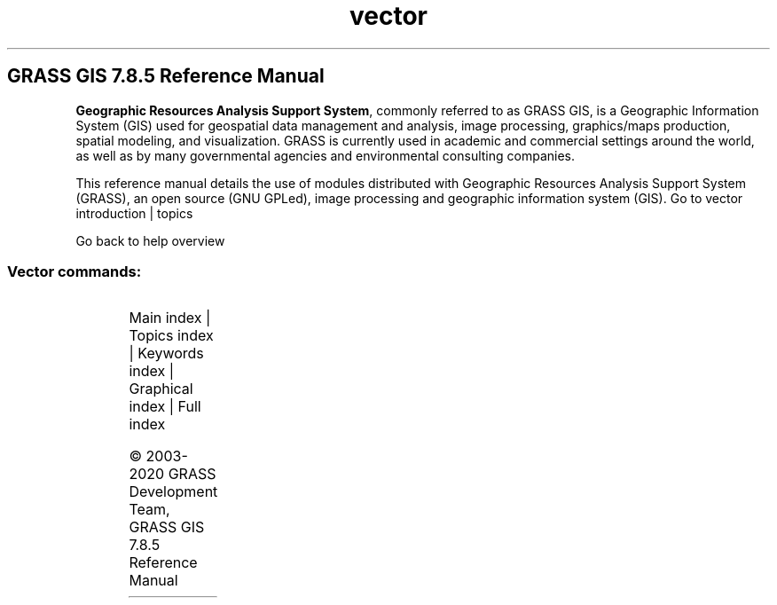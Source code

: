 .TH vector 1 "" "GRASS 7.8.5" "GRASS GIS User's Manual"
.SH GRASS GIS 7.8.5 Reference Manual
.PP
\fBGeographic Resources Analysis Support System\fR, commonly
referred to as GRASS GIS, is a Geographic
Information System (GIS) used for geospatial data management and
analysis, image processing, graphics/maps production, spatial
modeling, and visualization. GRASS is currently used in academic and
commercial settings around the world, as well as by many governmental
agencies and environmental consulting companies.
.PP
This reference manual details the use of modules distributed with
Geographic Resources Analysis Support System (GRASS), an open source
(GNU GPLed), image
processing and geographic information system (GIS).
Go to vector introduction | topics
.PP
Go back to help overview
.SS Vector commands:
.TS
expand;
lw60 lw1 lw60.
T{
v.buffer
T}	 	T{
Creates a buffer around vector features of given type.
T}
.sp 1
T{
v.build.all
T}	 	T{
Rebuilds topology on all vector maps in the current mapset.
T}
.sp 1
T{
v.build
T}	 	T{
Creates topology for vector map.
T}
.sp 1
T{
v.build.polylines
T}	 	T{
Builds polylines from lines or boundaries.
T}
.sp 1
T{
v.category
T}	 	T{
Attaches, deletes or reports vector categories to/from/of map geometry.
T}
.sp 1
T{
v.centroids
T}	 	T{
Adds missing centroids to closed boundaries.
T}
.sp 1
T{
v.class
T}	 	T{
Classifies attribute data, e.g. for thematic mapping
T}
.sp 1
T{
v.clean
T}	 	T{
Toolset for cleaning topology of vector map.
T}
.sp 1
T{
v.clip
T}	 	T{
Extracts features of input map which overlay features of clip map.
T}
.sp 1
T{
v.cluster
T}	 	T{
Performs cluster identification.
T}
.sp 1
T{
v.colors
T}	 	T{
Creates/modifies the color table associated with a vector map.
T}
.sp 1
T{
v.colors.out
T}	 	T{
Exports the color table associated with a vector map.
T}
.sp 1
T{
v.db.addcolumn
T}	 	T{
Adds one or more columns to the attribute table connected to a given vector map.
T}
.sp 1
T{
v.db.addtable
T}	 	T{
Creates and connects a new attribute table to a given layer of an existing vector map.
T}
.sp 1
T{
v.db.connect
T}	 	T{
Prints/sets DB connection for a vector map to attribute table.
T}
.sp 1
T{
v.db.dropcolumn
T}	 	T{
Drops a column from the attribute table connected to a given vector map.
T}
.sp 1
T{
v.db.droprow
T}	 	T{
Removes a vector feature from a vector map through attribute selection.
T}
.sp 1
T{
v.db.droptable
T}	 	T{
Removes existing attribute table of a vector map.
T}
.sp 1
T{
v.db.join
T}	 	T{
Joins a database table to a vector map table.
T}
.sp 1
T{
v.db.reconnect.all
T}	 	T{
Reconnects attribute tables for all vector maps from the current mapset to a new database.
T}
.sp 1
T{
v.db.renamecolumn
T}	 	T{
Renames a column in the attribute table connected to a given vector map.
T}
.sp 1
T{
v.db.select
T}	 	T{
Prints vector map attributes.
T}
.sp 1
T{
v.db.univar
T}	 	T{
Calculates univariate statistics on selected table column for a GRASS vector map.
T}
.sp 1
T{
v.db.update
T}	 	T{
Updates a column in the attribute table connected to a vector map.
T}
.sp 1
T{
v.decimate
T}	 	T{
Decimates a point cloud
T}
.sp 1
T{
v.delaunay
T}	 	T{
Creates a Delaunay triangulation from an input vector map containing points or centroids.
T}
.sp 1
T{
v.dissolve
T}	 	T{
Dissolves boundaries between adjacent areas sharing a common category number or attribute.
T}
.sp 1
T{
v.distance
T}	 	T{
Finds the nearest element in vector map \(cqto\(cq for elements in vector map \(cqfrom\(cq.
T}
.sp 1
T{
v.drape
T}	 	T{
Converts 2D vector features to 3D by sampling of elevation raster map.
T}
.sp 1
T{
v.edit
T}	 	T{
Edits a vector map, allows adding, deleting and modifying selected vector features.
T}
.sp 1
T{
v.external
T}	 	T{
Creates a new pseudo\-vector map as a link to an OGR\-supported layer or a PostGIS feature table.
T}
.sp 1
T{
v.external.out
T}	 	T{
Defines vector output format.
T}
.sp 1
T{
v.extract
T}	 	T{
Selects vector features from an existing vector map and creates a new vector map containing only the selected features.
T}
.sp 1
T{
v.extrude
T}	 	T{
Extrudes flat vector features to 3D vector features with defined height.
T}
.sp 1
T{
v.generalize
T}	 	T{
Performs vector based generalization.
T}
.sp 1
T{
v.hull
T}	 	T{
Produces a 2D/3D convex hull for a given vector map.
T}
.sp 1
T{
v.import
T}	 	T{
Imports vector data into a GRASS vector map using OGR library and reprojects on the fly.
T}
.sp 1
T{
v.in.ascii
T}	 	T{
Creates a vector map from an ASCII points file or ASCII vector file.
T}
.sp 1
T{
v.in.db
T}	 	T{
Creates new vector (points) map from database table containing coordinates.
T}
.sp 1
T{
v.in.dxf
T}	 	T{
Converts file in DXF format to GRASS vector map.
T}
.sp 1
T{
v.in.e00
T}	 	T{
Imports E00 file into a vector map.
T}
.sp 1
T{
v.in.geonames
T}	 	T{
Imports geonames.org country files into a vector points map.
T}
.sp 1
T{
v.in.lidar
T}	 	T{
Converts LAS LiDAR point clouds to a GRASS vector map with libLAS.
T}
.sp 1
T{
v.in.lines
T}	 	T{
Imports ASCII x,y[,z] coordinates as a series of lines.
T}
.sp 1
T{
v.in.mapgen
T}	 	T{
Imports Mapgen or Matlab\-ASCII vector maps into GRASS.
T}
.sp 1
T{
v.in.ogr
T}	 	T{
Imports vector data into a GRASS vector map using OGR library.
T}
.sp 1
T{
v.in.region
T}	 	T{
Creates a vector polygon from the current region extent.
T}
.sp 1
T{
v.in.wfs
T}	 	T{
Imports GetFeature from a WFS server.
T}
.sp 1
T{
v.info
T}	 	T{
Outputs basic information about a vector map.
T}
.sp 1
T{
v.kcv
T}	 	T{
Randomly partition points into test/train sets.
T}
.sp 1
T{
v.kernel
T}	 	T{
Generates a raster density map from vector points map.
T}
.sp 1
T{
v.label
T}	 	T{
Creates paint labels for a vector map from attached attributes.
T}
.sp 1
T{
v.label.sa
T}	 	T{
Create optimally placed labels for vector map(s)
T}
.sp 1
T{
v.lidar.correction
T}	 	T{
Corrects the v.lidar.growing output. It is the last of the three algorithms for LIDAR filtering.
T}
.sp 1
T{
v.lidar.edgedetection
T}	 	T{
Detects the object\(cqs edges from a LIDAR data set.
T}
.sp 1
T{
v.lidar.growing
T}	 	T{
Building contour determination and Region Growing algorithm for determining the building inside
T}
.sp 1
T{
v.lrs.create
T}	 	T{
Creates a linear reference system.
T}
.sp 1
T{
v.lrs.label
T}	 	T{
Creates stationing from input lines, and linear reference system.
T}
.sp 1
T{
v.lrs.segment
T}	 	T{
Creates points/segments from input lines, linear reference system and positions read from stdin or a file.
T}
.sp 1
T{
v.lrs.where
T}	 	T{
Finds line id and real km+offset for given points in vector map using linear reference system.
T}
.sp 1
T{
v.mkgrid
T}	 	T{
Creates a vector map of a user\-defined grid.
T}
.sp 1
T{
v.neighbors
T}	 	T{
Neighborhood analysis tool for vector point maps.
T}
.sp 1
T{
v.net.alloc
T}	 	T{
Allocates subnets for nearest centers.
T}
.sp 1
T{
v.net.allpairs
T}	 	T{
Computes the shortest path between all pairs of nodes in the network.
T}
.sp 1
T{
v.net.bridge
T}	 	T{
Computes bridges and articulation points in the network.
T}
.sp 1
T{
v.net.centrality
T}	 	T{
Computes degree, centrality, betweeness, closeness and eigenvector centrality measures in the network.
T}
.sp 1
T{
v.net.components
T}	 	T{
Computes strongly and weakly connected components in the network.
T}
.sp 1
T{
v.net.connectivity
T}	 	T{
Computes vertex connectivity between two sets of nodes in the network.
T}
.sp 1
T{
v.net.distance
T}	 	T{
Computes shortest distance via the network between the given sets of features.
T}
.sp 1
T{
v.net.flow
T}	 	T{
Computes the maximum flow between two sets of nodes in the network.
T}
.sp 1
T{
v.net
T}	 	T{
Performs network maintenance.
T}
.sp 1
T{
v.net.iso
T}	 	T{
Splits subnets for nearest centers by cost isolines.
T}
.sp 1
T{
v.net.path
T}	 	T{
Finds shortest path on vector network.
T}
.sp 1
T{
v.net.salesman
T}	 	T{
Creates a cycle connecting given nodes (Traveling salesman problem).
T}
.sp 1
T{
v.net.spanningtree
T}	 	T{
Computes minimum spanning tree for the network.
T}
.sp 1
T{
v.net.steiner
T}	 	T{
Creates Steiner tree for the network and given terminals.
T}
.sp 1
T{
v.net.timetable
T}	 	T{
Finds shortest path using timetables.
T}
.sp 1
T{
v.net.visibility
T}	 	T{
Performs visibility graph construction.
T}
.sp 1
T{
v.normal
T}	 	T{
Tests for normality for vector points.
T}
.sp 1
T{
v.out.ascii
T}	 	T{
Exports a vector map to a GRASS ASCII vector representation.
T}
.sp 1
T{
v.out.dxf
T}	 	T{
Exports vector map to DXF file format.
T}
.sp 1
T{
v.out.lidar
T}	 	T{
Exports vector points as LAS point cloud
T}
.sp 1
T{
v.out.ogr
T}	 	T{
Exports a vector map layer to any of the supported OGR vector formats.
T}
.sp 1
T{
v.out.postgis
T}	 	T{
Exports a vector map layer to PostGIS feature table.
T}
.sp 1
T{
v.out.pov
T}	 	T{
Converts GRASS x,y,z points to POV\-Ray x,z,y format.
T}
.sp 1
T{
v.out.svg
T}	 	T{
Exports a vector map to SVG file.
T}
.sp 1
T{
v.out.vtk
T}	 	T{
Converts a vector map to VTK ASCII output.
T}
.sp 1
T{
v.outlier
T}	 	T{
Removes outliers from vector point data.
T}
.sp 1
T{
v.overlay
T}	 	T{
Overlays two vector maps offering clip, intersection, difference, symmetrical difference, union operators.
T}
.sp 1
T{
v.pack
T}	 	T{
Exports a vector map as GRASS GIS specific archive file
T}
.sp 1
T{
v.parallel
T}	 	T{
Creates parallel line to input vector lines.
T}
.sp 1
T{
v.patch
T}	 	T{
Creates a new vector map by combining other vector maps.
T}
.sp 1
T{
v.perturb
T}	 	T{
Random location perturbations of vector points.
T}
.sp 1
T{
v.profile
T}	 	T{
Vector map profiling tool
T}
.sp 1
T{
v.proj
T}	 	T{
Re\-projects a vector map from one location to the current location.
T}
.sp 1
T{
v.qcount
T}	 	T{
Indices for quadrat counts of vector point lists.
T}
.sp 1
T{
v.random
T}	 	T{
Generates random 2D/3D vector points.
T}
.sp 1
T{
v.rast.stats
T}	 	T{
Calculates univariate statistics from a raster map based on a vector map and uploads statistics to new attribute columns.
T}
.sp 1
T{
v.reclass
T}	 	T{
Changes vector category values for an existing vector map according to results of SQL queries or a value in attribute table column.
T}
.sp 1
T{
v.rectify
T}	 	T{
Rectifies a vector by computing a coordinate transformation for each object in the vector based on the control points.
T}
.sp 1
T{
v.report
T}	 	T{
Reports geometry statistics for vector maps.
T}
.sp 1
T{
v.sample
T}	 	T{
Samples a raster map at vector point locations.
T}
.sp 1
T{
v.segment
T}	 	T{
Creates points/segments from input vector lines and positions.
T}
.sp 1
T{
v.select
T}	 	T{
Selects features from vector map (A) by features from other vector map (B).
T}
.sp 1
T{
v.split
T}	 	T{
Splits vector lines to shorter segments.
T}
.sp 1
T{
v.support
T}	 	T{
Updates vector map metadata.
T}
.sp 1
T{
v.surf.bspline
T}	 	T{
Performs bicubic or bilinear spline interpolation with Tykhonov regularization.
T}
.sp 1
T{
v.surf.idw
T}	 	T{
Provides surface interpolation from vector point data by Inverse Distance Squared Weighting.
T}
.sp 1
T{
v.surf.rst
T}	 	T{
Performs surface interpolation from vector points map by splines.
T}
.sp 1
T{
v.timestamp
T}	 	T{
Modifies a timestamp for a vector map.
T}
.sp 1
T{
v.to.3d
T}	 	T{
Performs transformation of 2D vector features to 3D.
T}
.sp 1
T{
v.to.db
T}	 	T{
Populates attribute values from vector features.
T}
.sp 1
T{
v.to.lines
T}	 	T{
Converts vector polygons or points to lines.
T}
.sp 1
T{
v.to.points
T}	 	T{
Creates points along input lines in new vector map with 2 layers.
T}
.sp 1
T{
v.to.rast
T}	 	T{
Converts (rasterize) a vector map into a raster map.
T}
.sp 1
T{
v.to.rast3
T}	 	T{
Converts a vector map (only points) into a 3D raster map.
T}
.sp 1
T{
v.transform
T}	 	T{
Performs an affine transformation (shift, scale and rotate) on vector map.
T}
.sp 1
T{
v.type
T}	 	T{
Changes type of vector features.
T}
.sp 1
T{
v.univar
T}	 	T{
Calculates univariate statistics of vector map features.
T}
.sp 1
T{
v.unpack
T}	 	T{
Imports a GRASS GIS specific vector archive file (packed with v.pack) as a vector map
T}
.sp 1
T{
v.vect.stats
T}	 	T{
Count points in areas, calculate statistics from point attributes.
T}
.sp 1
T{
v.vol.rst
T}	 	T{
Interpolates point data to a 3D raster map using regularized spline with tension (RST) algorithm.
T}
.sp 1
T{
v.voronoi
T}	 	T{
Creates a Voronoi diagram constrained to the extents of the current region from an input vector map containing points or centroids.
T}
.sp 1
T{
v.what
T}	 	T{
Queries a vector map at given locations.
T}
.sp 1
T{
v.what.rast
T}	 	T{
Uploads raster values at positions of vector points to the table.
T}
.sp 1
T{
v.what.rast3
T}	 	T{
Uploads 3D raster values at positions of vector points to the table.
T}
.sp 1
T{
v.what.strds
T}	 	T{
Uploads space time raster dataset values at positions of vector points to the table.
T}
.sp 1
T{
v.what.vect
T}	 	T{
Uploads vector values at positions of vector points to the table.
T}
.sp 1
.TE
.PP
Main index |
Topics index |
Keywords index |
Graphical index |
Full index
.PP
© 2003\-2020
GRASS Development Team,
GRASS GIS 7.8.5 Reference Manual
